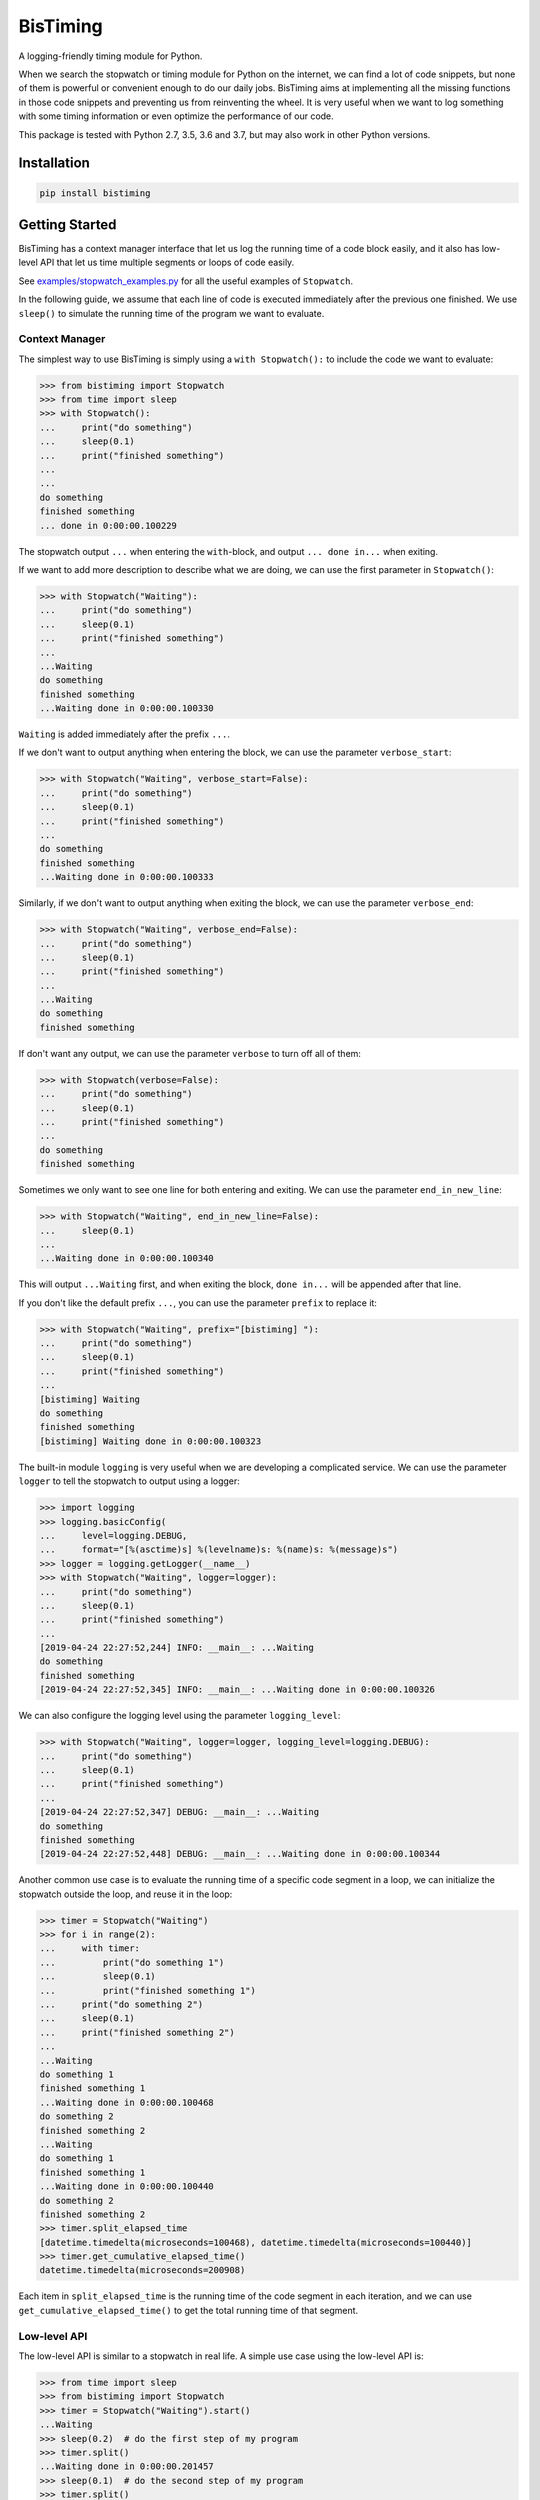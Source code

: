 BisTiming
=========
.. image:: https://img.shields.io/travis/ianlini/bistiming/master.svg
   :target: https://travis-ci.org/ianlini/bistiming
.. image:: https://readthedocs.org/projects/pip/badge/
   :target: https://bistiming.readthedocs.io/
.. image:: https://img.shields.io/pypi/v/bistiming.svg
   :target: https://pypi.org/project/bistiming/
.. image:: https://img.shields.io/pypi/l/bistiming.svg
   :target: https://github.com/ianlini/bistiming/blob/master/LICENSE
.. image:: https://img.shields.io/github/stars/ianlini/bistiming.svg?style=social
   :target: https://github.com/ianlini/bistiming

A logging-friendly timing module for Python.

When we search the stopwatch or timing module for Python on the internet, we can find a
lot of code snippets, but none of them is powerful or convenient enough to do our daily
jobs.
BisTiming aims at implementing all the missing functions in those code snippets and
preventing us from reinventing the wheel.
It is very useful when we want to log something with some timing information or even
optimize the performance of our code.

This package is tested with Python 2.7, 3.5, 3.6 and 3.7, but may also work in other
Python versions.

Installation
------------
.. code:: bash

   pip install bistiming

Getting Started
---------------

BisTiming has a context manager interface that let us log the running time of a code block
easily, and it also has low-level API that let us time multiple segments or loops of
code easily.

See `examples/stopwatch_examples.py <https://github.com/ianlini/bistiming/blob/master/examples/stopwatch_examples.py>`_
for all the useful examples of ``Stopwatch``.

In the following guide, we assume that each line of code is executed immediately
after the previous one finished.
We use ``sleep()`` to simulate the running time of the program we want to evaluate.

Context Manager
+++++++++++++++

The simplest way to use BisTiming is simply using a ``with Stopwatch():`` to include the code
we want to evaluate:

>>> from bistiming import Stopwatch
>>> from time import sleep
>>> with Stopwatch():
...     print("do something")
...     sleep(0.1)
...     print("finished something")
...
...
do something
finished something
... done in 0:00:00.100229

The stopwatch output ``...`` when entering the ``with``-block, and output
``... done in...`` when exiting.

If we want to add more description to describe what we are doing, we can use the first
parameter in ``Stopwatch()``:

>>> with Stopwatch("Waiting"):
...     print("do something")
...     sleep(0.1)
...     print("finished something")
...
...Waiting
do something
finished something
...Waiting done in 0:00:00.100330

``Waiting`` is added immediately after the prefix ``...``.

If we don't want to output anything when entering the block, we can use the parameter
``verbose_start``:

>>> with Stopwatch("Waiting", verbose_start=False):
...     print("do something")
...     sleep(0.1)
...     print("finished something")
...
do something
finished something
...Waiting done in 0:00:00.100333

Similarly, if we don't want to output anything when exiting the block, we can use the
parameter ``verbose_end``:

>>> with Stopwatch("Waiting", verbose_end=False):
...     print("do something")
...     sleep(0.1)
...     print("finished something")
...
...Waiting
do something
finished something

If don't want any output, we can use the parameter ``verbose`` to turn off all of them:

>>> with Stopwatch(verbose=False):
...     print("do something")
...     sleep(0.1)
...     print("finished something")
...
do something
finished something

Sometimes we only want to see one line for both entering and exiting.
We can use the parameter ``end_in_new_line``:

>>> with Stopwatch("Waiting", end_in_new_line=False):
...     sleep(0.1)
...
...Waiting done in 0:00:00.100340

This will output ``...Waiting`` first, and when exiting the block, ``done in...``
will be appended after that line.

If you don't like the default prefix ``...``, you can use the parameter ``prefix`` to
replace it:

>>> with Stopwatch("Waiting", prefix="[bistiming] "):
...     print("do something")
...     sleep(0.1)
...     print("finished something")
...
[bistiming] Waiting
do something
finished something
[bistiming] Waiting done in 0:00:00.100323

The built-in module ``logging`` is very useful when we are developing a complicated
service.
We can use the parameter ``logger`` to tell the stopwatch to output using a logger:

>>> import logging
>>> logging.basicConfig(
...     level=logging.DEBUG,
...     format="[%(asctime)s] %(levelname)s: %(name)s: %(message)s")
>>> logger = logging.getLogger(__name__)
>>> with Stopwatch("Waiting", logger=logger):
...     print("do something")
...     sleep(0.1)
...     print("finished something")
...
[2019-04-24 22:27:52,244] INFO: __main__: ...Waiting
do something
finished something
[2019-04-24 22:27:52,345] INFO: __main__: ...Waiting done in 0:00:00.100326

We can also configure the logging level using the parameter ``logging_level``:

>>> with Stopwatch("Waiting", logger=logger, logging_level=logging.DEBUG):
...     print("do something")
...     sleep(0.1)
...     print("finished something")
...
[2019-04-24 22:27:52,347] DEBUG: __main__: ...Waiting
do something
finished something
[2019-04-24 22:27:52,448] DEBUG: __main__: ...Waiting done in 0:00:00.100344

Another common use case is to evaluate the running time of a specific code segment
in a loop, we can initialize the stopwatch outside the loop, and reuse it in the loop:

>>> timer = Stopwatch("Waiting")
>>> for i in range(2):
...     with timer:
...         print("do something 1")
...         sleep(0.1)
...         print("finished something 1")
...     print("do something 2")
...     sleep(0.1)
...     print("finished something 2")
...
...Waiting
do something 1
finished something 1
...Waiting done in 0:00:00.100468
do something 2
finished something 2
...Waiting
do something 1
finished something 1
...Waiting done in 0:00:00.100440
do something 2
finished something 2
>>> timer.split_elapsed_time
[datetime.timedelta(microseconds=100468), datetime.timedelta(microseconds=100440)]
>>> timer.get_cumulative_elapsed_time()
datetime.timedelta(microseconds=200908)

Each item in ``split_elapsed_time`` is the running time of the code segment in each
iteration, and we can use ``get_cumulative_elapsed_time()`` to get the total running
time of that segment.

Low-level API
+++++++++++++
The low-level API is similar to a stopwatch in real life.
A simple use case using the low-level API is:

>>> from time import sleep
>>> from bistiming import Stopwatch
>>> timer = Stopwatch("Waiting").start()
...Waiting
>>> sleep(0.2)  # do the first step of my program
>>> timer.split()
...Waiting done in 0:00:00.201457
>>> sleep(0.1)  # do the second step of my program
>>> timer.split()
...Waiting done in 0:00:00.100982

The context manager

>>> with Stopwatch("Waiting"):
...     sleep(0.1)
...Waiting
...Waiting done in 0:00:00.100330

is actually equivalent to the low-level API:

>>> timer = Stopwatch("Waiting").start()
...Waiting
>>> sleep(0.1)
>>> timer.pause()
>>> timer.split()
...Waiting done in 0:00:00.100330

When using the low-level API, we first initialize a stopwatch (we have talked a lot
about the initialization in the `context manager <#context-manager>`_ section):

>>> from time import sleep
>>> from bistiming import Stopwatch
>>> timer = Stopwatch("Waiting")
>>> sleep(0.1)
>>> timer.log_elapsed_time()  # 0:00:00
Elapsed time: 0:00:00

The output of ``log_elapsed_time()`` is ``0:00:00`` because we haven't started the
stopwatch.

Now we start the stopwatch using ``start()``:

>>> timer.start()
...Waiting
<bistiming.stopwatch.Stopwatch object at 0x7f0d90000a90>
>>> sleep(0.1)
>>> timer.log_elapsed_time()  # 0:00:00.1
Elapsed time: 0:00:00.101331
>>> timer.get_elapsed_time()  # 0:00:00.1
datetime.timedelta(microseconds=101944)

After 0.1s sleeping, we log the elapsed time.
The log is not exactly 0.1s because there are some overhead between the starting time
and logging time.
``get_elapsed_time()`` returns a `datetime.timedelta <https://docs.python.org/3/library/datetime.html#datetime.timedelta>`_
object instead of printing.

Now we pause the timer using ``pause()`` after 0.1s more sleeping:

>>> sleep(0.1)
>>> timer.pause()
>>> timer.log_elapsed_time()  # 0:00:00.2
Elapsed time: 0:00:00.202967
>>> sleep(0.1)
>>> timer.log_elapsed_time()  # 0:00:00.2
Elapsed time: 0:00:00.202967

After pausing, the elapsed time remains exactly the same.

Now we introduce the splitting function, ``split()``, which stores the running time of the
current split and restarts the stopwatch:

>>> timer.split()  # 0:00:00.2
...Waiting done in 0:00:00.202967
>>> timer.log_elapsed_time()  # 0:00:00
Elapsed time: 0:00:00
>>> timer.get_cumulative_elapsed_time()  # 0:00:00.2
datetime.timedelta(microseconds=202967)

By default, ``start()`` and ``split()`` will output some logs.
They both have a ``verbose`` parameter to control whether to output.
If not set, they will use ``verbose_start`` and ``verbose_end`` defined during
initialization (``Stopwatch(verbose_start=True, verbose_end=True)``).
We can also use ``Stopwatch(verbose=False)`` to turn off all the output.

After splitting, the elapsed time is reset to 0.
There is also a convenient method ``get_cumulative_elapsed_time()`` that can return
the total running time of all splits (including the currently running one).
Now we start the stopwatch again:

>>> sleep(0.1)
>>> timer.start()
...Waiting
<bistiming.stopwatch.Stopwatch object at 0x7f0d90000a90>
>>> sleep(0.1)
>>> timer.log_elapsed_time()  # 0:00:00.1
Elapsed time: 0:00:00.101195
>>> timer.get_cumulative_elapsed_time()  # 0:00:00.3
datetime.timedelta(microseconds=304858)

We can see that ``get_cumulative_elapsed_time()`` also increases.

Let's try to split more:

>>> timer.split()  # 0:00:00.1
...Waiting done in 0:00:00.102339
>>> sleep(0.1)
>>> timer.pause()
>>> timer.split()  # 0:00:00.1
...Waiting done in 0:00:00.101126
>>> timer.get_cumulative_elapsed_time()  # 0:00:00.4
datetime.timedelta(microseconds=406432)
>>> timer.split_elapsed_time  # [0:00:00.2, 0:00:00.1, 0:00:00.1]
[datetime.timedelta(microseconds=202967),
 datetime.timedelta(microseconds=102339),
 datetime.timedelta(microseconds=101126)]

If we split without pausing, the stopwatch will keep running, so the second ``split()``
got 0.1s.
Currently, we have split 3 times.
We can use ``timer.split_elapsed_time`` to see the running time of the 3 splits.

The last thing we have not mentioned is ``reset()``:

>>> timer.reset()
>>> timer.log_elapsed_time()  # 0:00:00
Elapsed time: 0:00:00
>>> timer.get_cumulative_elapsed_time()  # 0:00:00
datetime.timedelta(0)
>>> timer.split_elapsed_time  # []
[]
>>> sleep(0.1)
>>> timer.start()
...Waiting
<bistiming.stopwatch.Stopwatch object at 0x7f0d90000a90>
>>> sleep(0.1)
>>> timer.log_elapsed_time()  # 0:00:00.1
Elapsed time: 0:00:00.10137

``reset()`` will clear all the states in the stopwatch just like a whole new stopwatch.

Documentation
-------------
See the `documentation <https://bistiming.readthedocs.io>`_ for more information.
